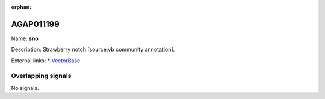 :orphan:

AGAP011199
=============



Name: **sno**

Description: Strawberry notch [source:vb community annotation].

External links:
* `VectorBase <https://www.vectorbase.org/Anopheles_gambiae/Gene/Summary?g=AGAP011199>`_

Overlapping signals
-------------------



No signals.


